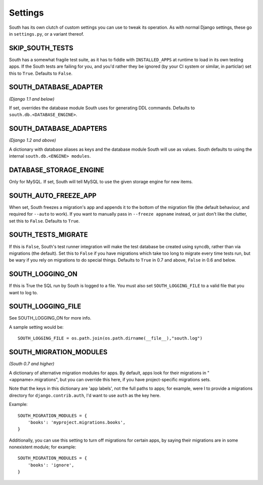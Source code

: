 
.. _settings:

Settings
========

South has its own clutch of custom settings you can use to tweak its operation.
As with normal Django settings, these go in ``settings.py``, or a variant thereof.

SKIP_SOUTH_TESTS
----------------

South has a somewhat fragile test suite, as it has to fiddle with
``INSTALLED_APPS`` at runtime to load in its own testing apps. If the South
tests are failing for you, and you'd rather they be ignored
(by your CI system or similar, in particlar) set this to ``True``.
Defaults to ``False``.

SOUTH_DATABASE_ADAPTER
----------------------

*(Django 1.1 and below)*

If set, overrides the database module South uses for generating DDL commands.
Defaults to ``south.db.<DATABASE_ENGINE>``.

SOUTH_DATABASE_ADAPTERS
-----------------------

*(Django 1.2 and above)*

A dictionary with database aliases as keys and the database module South will
use as values. South defaults to using the internal ``south.db.<ENGINE> modules``.

DATABASE_STORAGE_ENGINE
-----------------------

Only for MySQL. If set, South will tell MySQL to use the given storage engine
for new items.

SOUTH_AUTO_FREEZE_APP
---------------------

When set, South freezes a migration's app and appends it to the bottom of the
migration file (the default behaviour, and required for ``--auto`` to work).
If you want to manually pass in ``--freeze appname`` instead, or just don't
like the clutter, set this to ``False``. Defaults to ``True``.

SOUTH_TESTS_MIGRATE
-------------------

If this is ``False``, South's test runner integration will make the test
database be created using syncdb, rather than via migrations (the default).
Set this to ``False`` if you have migrations which take too long to migrate
every time tests run, but be wary if you rely on migrations to do special things.
Defaults to ``True`` in 0.7 and above, ``False`` in 0.6 and below.

SOUTH_LOGGING_ON
----------------

If this is True the SQL run by South is logged to a file.
You must also set ``SOUTH_LOGGING_FILE`` to a valid file that you want to log to.

SOUTH_LOGGING_FILE
------------------

See SOUTH_LOGGING_ON for more info.

A sample setting would be::

 SOUTH_LOGGING_FILE = os.path.join(os.path.dirname(__file__),"south.log")

 
.. _setting-south-migration-modules: 
 
SOUTH_MIGRATION_MODULES
-----------------------

*(South 0.7 and higher)*

A dictionary of alternative migration modules for apps. By default, apps look
for their migrations in "<appname>.migrations", but you can override this here,
if you have project-specific migrations sets.

Note that the keys in this dictionary are 'app labels', not the full paths to apps;
for example, were I to provide a migrations directory for ``django.contrib.auth``,
I'd want to use ``auth`` as the key here.

Example::

 SOUTH_MIGRATION_MODULES = {
     'books': 'myproject.migrations.books',
 }

Additionally, you can use this setting to turn off migrations for certain apps,
by saying their migrations are in some nonexistent module; for example::

 SOUTH_MIGRATION_MODULES = {
     'books': 'ignore',
 }

